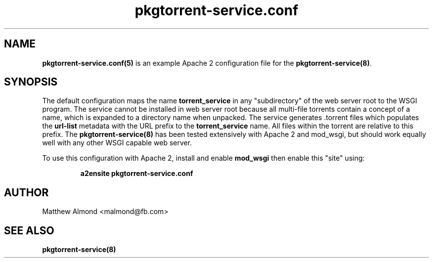 .TH pkgtorrent-service.conf 5 "09 MARCH 2016" "" "File Formats"
.SH NAME
.B pkgtorrent-service.conf(5)
is an example Apache 2 configuration file for the \fBpkgtorrent-service(8)\fR.
.SH SYNOPSIS
The default configuration maps the name
.B torrent_service
in any "subdirectory" of the web server root to the WSGI program.
The service cannot be installed in web server root because all multi-file torrents contain a concept of a name, which is expanded to a directory name when unpacked.
The service generates .torrent files which populates the
.B url-list
metadata with the URL prefix to the
.B torrent_service
name. All files within the torrent are relative to this prefix.
The
.B pkgtorrent-service(8)
has been tested extensively with Apache 2 and mod_wsgi, but should work equally well with any other WSGI capable web server.
.PP
To use this configuration with Apache 2, install and enable
.B mod_wsgi
then enable this "site" using:
.PP
.RS
.B a2ensite pkgtorrent-service.conf
.RS
.SH AUTHOR
Matthew Almond <malmond@fb.com>
.SH SEE ALSO
.BR pkgtorrent-service(8)
